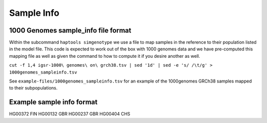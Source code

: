 .. _formats-sample_info:


Sample Info
===========

1000 Genomes sample_info file format
------------------------------------
Within the subcommand ``haptools simgenotype`` we use a file to map samples in the 
reference to their population listed in the model file. This code is expected to work
out of the box with 1000 genomes data and we have pre-computed this mapping file as 
well as given the command to how to compute it if you desire another as well.

``cut -f 1,4 igsr-1000\ genomes\ on\ grch38.tsv | sed '1d' | sed -e 's/ /\t/g' > 1000genomes_sampleinfo.tsv``

See ``example-files/1000genomes_sampleinfo.tsv`` for an example of the 1000genomes 
GRCh38 samples mapped to their subpopulations.

Example sample info format
--------------------------

.. code-block::

HG00372	FIN
HG00132	GBR
HG00237	GBR
HG00404	CHS
